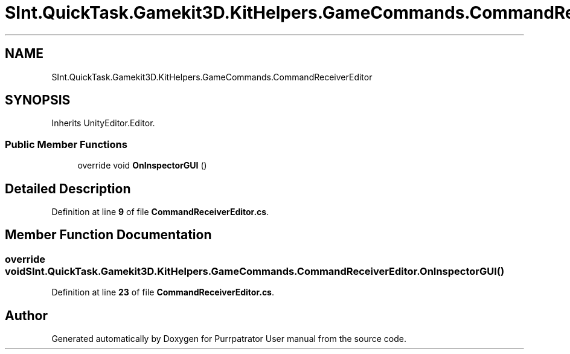.TH "SInt.QuickTask.Gamekit3D.KitHelpers.GameCommands.CommandReceiverEditor" 3 "Mon Apr 18 2022" "Purrpatrator User manual" \" -*- nroff -*-
.ad l
.nh
.SH NAME
SInt.QuickTask.Gamekit3D.KitHelpers.GameCommands.CommandReceiverEditor
.SH SYNOPSIS
.br
.PP
.PP
Inherits UnityEditor\&.Editor\&.
.SS "Public Member Functions"

.in +1c
.ti -1c
.RI "override void \fBOnInspectorGUI\fP ()"
.br
.in -1c
.SH "Detailed Description"
.PP 
Definition at line \fB9\fP of file \fBCommandReceiverEditor\&.cs\fP\&.
.SH "Member Function Documentation"
.PP 
.SS "override void SInt\&.QuickTask\&.Gamekit3D\&.KitHelpers\&.GameCommands\&.CommandReceiverEditor\&.OnInspectorGUI ()"

.PP
Definition at line \fB23\fP of file \fBCommandReceiverEditor\&.cs\fP\&.

.SH "Author"
.PP 
Generated automatically by Doxygen for Purrpatrator User manual from the source code\&.
